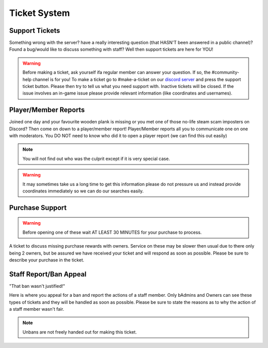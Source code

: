 Ticket System
=====

Support Tickets 
--------

Something wrong with the server? have a really interesting question (that HASN'T been answered in a public channel)? Found a bug/would like to discuss something with staff?
Well then support tickets are here for YOU!

.. warning::
    Before making a ticket, ask yourself ifa regular member can answer your question. If so, the #community-help channel is for you!
    To make a ticket go to #make-a-ticket on our `discord server <https://discord.worstserverever.com>`_ and press the support ticket button.
    Please then try to tell us what you need support with. Inactive tickets will be closed.
    If the issue involves an in-game issue please provide relevant information (like coordinates and usernames).



Player/Member Reports
--------

Joined one day and your favourite wooden plank is missing or you met one of those no-life steam scam imposters on Discord? Then come on down to a player/member report!
Player/Member reports  all you to communicate one on one with moderators.
You DO NOT need to know who did it to open a player report (we can find this out easily)

.. note:: You will not find out who was the culprit except if it is very special case.

.. warning::
    It may sometimes take us a long time to get this information please do not pressure us and instead provide coordinates immediately so we can do our searches easily.

Purchase Support
--------

.. warning::
    Before opening one of these wait AT LEAST 30 MINUTES for your purchase to process.

A ticket to discuss missing purchase rewards with owners.
Service on these may be slower then usual due to there only being 2 owners, but be assured we have received your ticket and will respond as soon as possible.
Please be sure to describe your purchase in the ticket.

Staff Report/Ban Appeal
----

| "That ban wasn't justified!"
Here is where you appeal for a ban and report the actions of a staff member.
Only bAdmins and Owners can see these types of tickets and they will be handled as soon as possible.
Please be sure to state the reasons as to why the action of a staff member wasn't fair.

.. note:: Unbans are not freely handed out for making this ticket.
